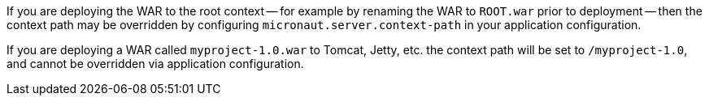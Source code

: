 If you are deploying the WAR to the root context -- for example by renaming the WAR to `ROOT.war` prior to deployment -- then the context path may be overridden by configuring `micronaut.server.context-path` in your application configuration.

If you are deploying a WAR called `myproject-1.0.war` to Tomcat, Jetty, etc. the context path will be set to `/myproject-1.0`, and cannot be overridden via application configuration.
